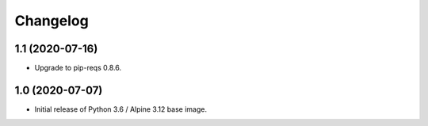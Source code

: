 Changelog
=========

1.1 (2020-07-16)
----------------

* Upgrade to pip-reqs 0.8.6.


1.0 (2020-07-07)
----------------

* Initial release of Python 3.6 / Alpine 3.12 base image.
